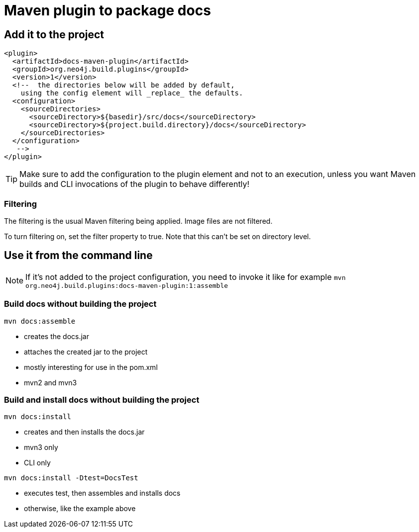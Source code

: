 = Maven plugin to package docs =

== Add it to the project ==

----
<plugin>
  <artifactId>docs-maven-plugin</artifactId>
  <groupId>org.neo4j.build.plugins</groupId>
  <version>1</version>
  <!--  the directories below will be added by default,
    using the config element will _replace_ the defaults.
  <configuration>
    <sourceDirectories>
      <sourceDirectory>${basedir}/src/docs</sourceDirectory>
      <sourceDirectory>${project.build.directory}/docs</sourceDirectory>
    </sourceDirectories>
  </configuration>
   -->
</plugin>
----

TIP: Make sure to add the configuration to the plugin element and not to an execution, unless you want Maven builds and CLI invocations of the plugin to behave differently!

=== Filtering ===

The filtering is the usual Maven filtering being applied.
Image files are not filtered.

To turn filtering on, set the +filter+ property to +true+.
Note that this can't be set on directory level.


== Use it from the command line ==

NOTE: If it's not added to the project configuration, you need to invoke it like for example `mvn org.neo4j.build.plugins:docs-maven-plugin:1:assemble`

=== Build docs without building the project ===

`mvn docs:assemble`

* creates the docs.jar
* attaches the created jar to the project
* mostly interesting for use in the pom.xml
* mvn2 and mvn3

=== Build and install docs without building the project ===

`mvn docs:install`

* creates and then installs the docs.jar
* mvn3 only
* CLI only

`mvn docs:install -Dtest=DocsTest`

* executes test, then assembles and installs docs
* otherwise, like the example above


